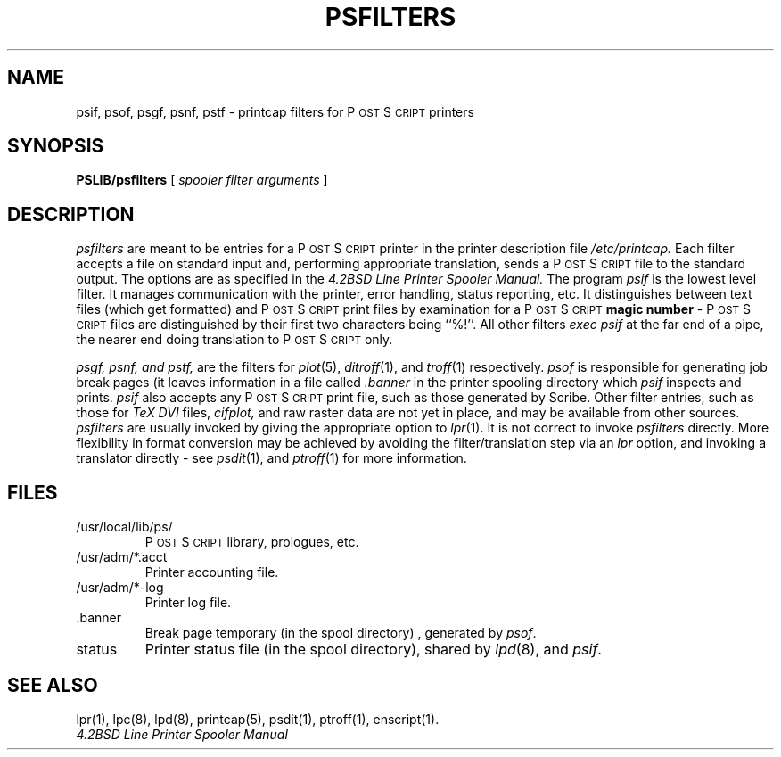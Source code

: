 .TH PSFILTERS 8 "10 Jan 1985" "Adobe Systems, Inc."
.ds PS P\s-2OST\s+2S\s-2CRIPT\s+2
.SH NAME
psif, psof, psgf, psnf, pstf \- printcap filters for P\s-2OST\s+2S\s-2CRIPT\s+2 printers
.SH "SYNOPSIS"
.B PSLIB/psfilters
[ 
.I spooler filter arguments
] 
.SH "DESCRIPTION"
.I psfilters
are meant to be entries for a \*(PS printer in the printer description file 
.IR /etc/printcap.
Each filter accepts a file on standard input and, performing appropriate 
translation, sends a \*(PS file to the standard output.
The options are as specified in the
.I 4.2BSD Line Printer Spooler Manual.  
The program
.I psif
is the lowest level filter.  It manages communication with the printer,
error handling, status reporting, etc.
It distinguishes between text files (which get formatted) and \*(PS print 
files by examination for a \*(PS 
.B magic number
\- \*(PS files are distinguished by their first two characters being ``%!''.
All other filters 
.I exec psif
at the far end of a pipe, the nearer end doing translation to \*(PS only.
.PP
.I psgf, psnf, and pstf,
are the filters for
.IR plot (5), 
.IR ditroff (1), 
and
.IR  troff (1)
respectively.  
.I psof
is responsible for generating job break pages (it leaves information in
a file called
.I ".banner"
in the printer spooling directory which 
.I psif
inspects and prints.
.I psif 
also accepts any \*(PS print file, such as those generated by Scribe.
Other filter entries, such as those for 
.I TeX DVI 
files,
.I cifplot,
and raw raster data are not yet in place, and may be available from
other sources.
.I psfilters
are usually invoked by giving the appropriate option to
.IR lpr (1).
It is not correct to invoke 
.I psfilters
directly.  More flexibility in format conversion may be achieved by
avoiding the filter/translation step via an
.I lpr
option, and invoking a translator directly \- see 
.IR psdit (1),
and
.IR ptroff (1)
for more information.
.SH FILES
.TP
/usr/local/lib/ps/
\*(PS library, prologues, etc.
.TP
/usr/adm/*.acct
Printer accounting file.
.TP
/usr/adm/*-log
Printer log file.
.IP ".banner"
Break page temporary (in the spool directory) , generated by 
.IR psof .
.TP
status
Printer status file (in the spool directory), shared by 
.IR lpd (8),
and
.IR psif .
.SH "SEE ALSO"
lpr(1), lpc(8), lpd(8), printcap(5), psdit(1), ptroff(1), enscript(1).
.br
.I 4.2BSD Line Printer Spooler Manual
